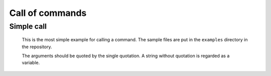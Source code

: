 ====================================
Call of commands
====================================


Simple call
====================================

 This is the most simple example for calling a command. The sample files are put in the ``examples`` directory in the repository.

 .. code-block:: bash
        :linenos:

	 $ cat command.glue 
	 /bin/echo 'abc'
	 $ ../glue command.glue 
	 abc

 The arguments should be quoted by the single quotation. A string without quotation is regarded as a variable.
	
 .. code-block:: bash
        :linenos:
	
	$ cat command_error.glue 
	/bin/echo abc
	$ glue command_error.glue 
	Execution error at line 1, char 11
		line1: /bin/echo abc
		                 ^
	
		Variable abc not found
		process_level 0
		exit_status 3
		pid 31879
	ERROR: 3
